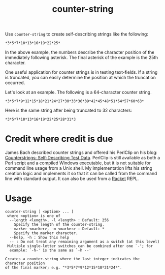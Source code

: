 #+TITLE: counter-string
#+OPTIONS: ^:nil num:nil toc:nil

Use ~counter-string~ to create self-describing strings like the following:

#+begin_example
  ,*3*5*7*10*13*16*19*22*25*
#+end_example

In the above example, the numbers describe the character position of the
immediately following asterisk. The final asterisk of the example is the 25th
character. 

One useful application for counter strings is in testing text-fields. If a
string is truncated, you can easily determine the position at which the
truncation occurred. 

Let's look at an example. The following is a 64-character counter string.

#+begin_example 
  ,*3*5*7*9*12*15*18*21*24*27*30*33*36*39*42*45*48*51*54*57*60*63*
#+end_example

Here is the same string after being truncated to 32 characters:

#+begin_example
  ,*3*5*7*10*13*16*19*22*25*28*31*3
#+end_example

* Credit where credit is due

James Bach described counter strings and offered his PerlClip on his blog:
[[http://www.satisfice.com/blog/archives/22][Counterstrings: Self-Describing Test Data]]. PerlClip is still available as both a
Perl script and a compiled Windows executable, but it is not suitable for
command line usage from a Unix shell. My implementation lifts his string
creation logic and implements it so that it can be called from the command line
with standard output. It can also be used from a [[https://racket-lang.org/][Racket]] REPL.

* Usage

#+begin_example
counter-string [ <option> ... ]
 where <option> is one of
  --length <length>, -l <length> : Default: 256
    Specify the length of the counter-string.
  --marker <marker>, -m <marker> : Default: *
    Specify the marker character.
  --help, -h : Show this help
  -- : Do not treat any remaining argument as a switch (at this level)
 Multiple single-letter switches can be combined after one `-'; for
  example: `-h-' is the same as `-h --'
 
Creates a counter-string where the last integer indicates the character position
of the final marker; e.g. "*3*5*7*9*12*15*18*21*24*".
#+end_example
